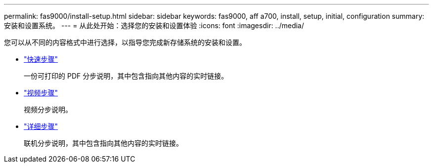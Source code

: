 ---
permalink: fas9000/install-setup.html 
sidebar: sidebar 
keywords: fas9000, aff a700, install, setup, initial, configuration 
summary: 安装和设置系统。 
---
= 从此处开始：选择您的安装和设置体验
:icons: font
:imagesdir: ../media/


[role="lead"]
您可以从不同的内容格式中进行选择，以指导您完成新存储系统的安装和设置。

* link:../fas9000/install-quick-guide.html["快速步骤"]
+
一份可打印的 PDF 分步说明，其中包含指向其他内容的实时链接。

* link:../fas9000/install-videos.html["视频步骤"]
+
视频分步说明。

* link:../fas9000/install-detailed-guide.html["详细步骤"]
+
联机分步说明，其中包含指向其他内容的实时链接。


